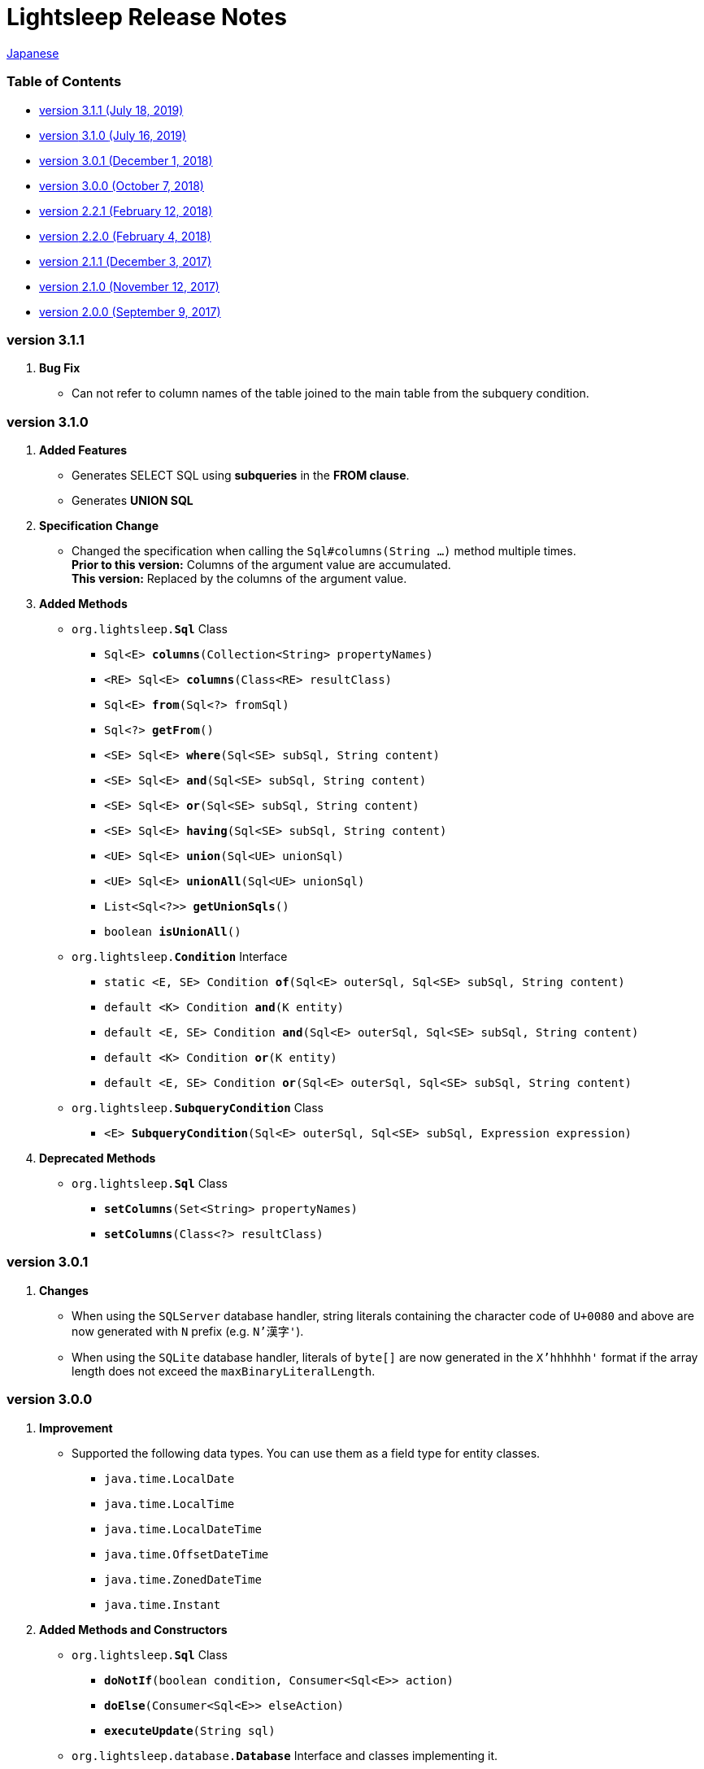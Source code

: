 = Lightsleep [.small]#Release Notes#

link:ReleaseNotes_ja.asciidoc[Japanese]

[[TOC_]]
=== Table of Contents

- <<ReleaseNote3.1.1,[.small]#version# 3.1.1 [.small]#(July     18, 2019)#>>
- <<ReleaseNote3.1.0,[.small]#version# 3.1.0 [.small]#(July     16, 2019)#>>
- <<ReleaseNote3.0.1,[.small]#version# 3.0.1 [.small]#(December  1, 2018)#>>
- <<ReleaseNote3.0.0,[.small]#version# 3.0.0 [.small]#(October   7, 2018)#>>
- <<ReleaseNote2.2.1,[.small]#version# 2.2.1 [.small]#(February 12, 2018)#>>
- <<ReleaseNote2.2.0,[.small]#version# 2.2.0 [.small]#(February  4, 2018)#>>
- <<ReleaseNote2.1.1,[.small]#version# 2.1.1 [.small]#(December  3, 2017)#>>
- <<ReleaseNote2.1.0,[.small]#version# 2.1.0 [.small]#(November 12, 2017)#>>
- <<ReleaseNote2.0.0,[.small]#version# 2.0.0 [.small]#(September 9, 2017)#>>

[[ReleaseNote3.1.1]]

=== [.small]#version# 3.1.1

1. **Bug Fix**
  * Can not refer to column names of the table joined to the main table from the subquery condition.

[[ReleaseNote3.1.0]]

=== [.small]#version# 3.1.0

1. **Added Features**
  * Generates SELECT SQL using **subqueries** in the **FROM clause**.
  * Generates **UNION SQL**

1. **Specification Change**
  * Changed the specification when calling the `Sql#columns(String ...)` method multiple times. +
    **Prior to this version:** Columns of the argument value are accumulated. +
    **This version:** Replaced by the columns of the argument value.

1. **Added Methods**
  * `org.lightsleep.**Sql**` Class
    ** `Sql<E> **columns**(Collection<String> propertyNames)`
    ** `<RE> Sql<E> **columns**(Class<RE> resultClass)`
    ** `Sql<E> **from**(Sql<?> fromSql)`
    ** `Sql<?> **getFrom**()`
    ** `<SE> Sql<E> **where**(Sql<SE> subSql, String content)`
    ** `<SE> Sql<E> **and**(Sql<SE> subSql, String content)`
    ** `<SE> Sql<E> **or**(Sql<SE> subSql, String content)`
    ** `<SE> Sql<E> **having**(Sql<SE> subSql, String content)`
    ** `<UE> Sql<E> **union**(Sql<UE> unionSql)`
    ** `<UE> Sql<E> **unionAll**(Sql<UE> unionSql)`
    ** `List<Sql<?>> **getUnionSqls**()`
    ** `boolean **isUnionAll**()`

  * `org.lightsleep.**Condition**` Interface
    ** `static <E, SE> Condition **of**(Sql<E> outerSql, Sql<SE> subSql, String content)`
    ** `default <K> Condition **and**(K entity)`
    ** `default <E, SE> Condition **and**(Sql<E> outerSql, Sql<SE> subSql, String content)`
    ** `default <K> Condition **or**(K entity)`
    ** `default <E, SE> Condition **or**(Sql<E> outerSql, Sql<SE> subSql, String content)`

  * `org.lightsleep.**SubqueryCondition**` Class
    ** `<E> **SubqueryCondition**(Sql<E> outerSql, Sql<SE> subSql, Expression expression)`

1. **Deprecated Methods**
  * `org.lightsleep.**Sql**` Class
    ** `**setColumns**(Set<String> propertyNames)`
    ** `**setColumns**(Class<?> resultClass)`


[[ReleaseNote3.0.1]]

=== [.small]#version# 3.0.1

1. **Changes**
  * When using the `SQLServer` database handler, string literals containing the character code of `U+0080` and above are now generated with `N` prefix (e.g. `N'漢字'`).
  * When using the `SQLite` database handler, literals of `byte[]` are now generated in the `X'hhhhhh'` format if the array length does not exceed the `maxBinaryLiteralLength`.

[[ReleaseNote3.0.0]]

=== [.small]#version# 3.0.0

1. **Improvement**
  * Supported the following data types. You can use them as a field type for entity classes.
    ** `java.time.LocalDate`
    ** `java.time.LocalTime`
    ** `java.time.LocalDateTime`
    ** `java.time.OffsetDateTime`
    ** `java.time.ZonedDateTime`
    ** `java.time.Instant`

1. **Added Methods and Constructors**
  * `org.lightsleep.**Sql**` Class
    ** `**doNotIf**(boolean condition, Consumer<Sql<E>> action)`
    ** `**doElse**(Consumer<Sql<E>> elseAction)`
    ** `**executeUpdate**(String sql)`

  * `org.lightsleep.database.**Database**` Interface and classes implementing it.
    ** `**getObject**(Connection connection, ResultSet resultSet, String columnLabel)`

  * `org.lightsleep.helper.ConvertException` Class
    ** `**ConvertException**(Class<?> sourceType, Object source, Class<?> destinType, Throwable cause)`

  * `org.lightsleep.helper.TypeConverter` Class
    ** `**TypeConverter**(Class<ST> sourceType, Class<DT> destinType, Function<? super ST, MT> function1, Function<? super MT, ? extends DT> function2)`
    ** `**TypeConverter**(Class<ST> sourceType, Class<DT> destinType,Function<? super ST, ? extends MT1> function1, Function<? super MT1, ? extends MT2> function2, Function<? super MT2, ? extends DT> function3)`
    ** `**TypeConverter**(Class<ST> sourceType, Class<DT> destinType, Function<? super ST, MT1> function1, Function<? super MT1, ? extends MT2> function2, Function<? super MT2, ? extends MT3> function3, Function<? super MT3, ? extends DT> function4)`

1. **Deprecated Method**
  * `org.lightsleep.**Sql**` Class
    ** `**doIf**(boolean condition, Consumer<Sql<E>> action, Consumer<Sql<E>> elseAction)`

1. **Deleted** methods and constructor
  * `org.lightsleep.**Sql**` Class

    ** `**select**(ConnectionWrapper connection, Consumer<? super E> consumer)`
    ** `**select**(ConnectionWrapper connection, Consumer<? super E> consumer, Consumer<? super JE1> consumer1)`
    ** `**select**(ConnectionWrapper connection, Consumer<? super  E > consumer, Consumer<? super JE1> consumer1, Consumer<? super JE2> consumer2)`
    ** `**select**(ConnectionWrapper connection, Consumer<? super E> consumer, Consumer<? super JE1> consumer1, Consumer<? super JE2> consumer2, Consumer<? super JE3> consumer3)`
    ** `**select**(ConnectionWrapper connection, Consumer<? super E> consumer, Consumer<? super JE1> consumer1, Consumer<? super JE2> consumer2, Consumer<? super JE3> consumer3, Consumer<? super JE4> consumer4)`
    ** `**select**(ConnectionWrapper connection)`
    ** `**selectCount**(ConnectionWrapper connection)`
    ** `**insert**(ConnectionWrapper connection, E entity)`
    ** `**insert**(ConnectionWrapper connection, Iterable<? extends E> entities)`
    ** `**update**(ConnectionWrapper connection, E entity)`
    ** `**update**(ConnectionWrapper connection, Iterable<? extends E> entities)`
    ** `**delete**(ConnectionWrapper connection)`
    ** `**delete**(ConnectionWrapper connection, E entity)`
    ** `**delete**(ConnectionWrapper connection, Iterable<? extends E> entities)`

  * `org.lightsleep.database.**DB2**`, `**MySQL**`, `**Oracle**`, `**PostgreSQL**`, `**SQLite**`, `**SQLServer**` and `**Standard**` Class
    ** `instance()`

  * `org.lightsleep.helper.TypeConverter` Class
    ** `**TypeConverter**(TypeConverter<ST, MT> typeConverter1, TypeConverter<MT, DT> typeConverter2)`

[[ReleaseNote2.2.1]]

=== [.small]#version# 2.2.1

1. **Bug fix**
  * [Fixed] Lightsleep does not work unless the Oracle JDBC driver jar is in the classpath.

<<TOC_,To TOC>>

[[ReleaseNote2.2.0]]

=== [.small]#version# 2.2.0

1. **Improvements**
  * *Added* an option to include JDBC URL of the connection to SQL logs. +
    Example of use:::
    Add the following to `lightsleep.properties` file +
    `connectionLogFormat = [{0}/{1}/{2}]`

  * The password parts of the logs are masked with `"xxxx"`.

1. *Added* `maskPassword` method to the `Database` interface and its implementation classes.

<<TOC_,To TOC>>

[[ReleaseNote2.1.1]]

=== [.small]#version# 2.1.1

1. **Bug fix**
  * [Fixed] `Standard` database handler is always selected when connection supplier is `Jndi`.

1. **Other**
  * Improve log messages

<<TOC_,To TOC>>

[[ReleaseNote2.1.0]]

=== [.small]#version# 2.1.0

Version number is a minor release, but there are **some specification changes**.

1. **Enabled** the definition of multiple JDBC URLs in the `lightsleep.properties` file.

1. Database handler classes corresponding to JDBC URLs are now **automatically determined**, and **disabled** the `Database` property in `lightsleep.properties` file. **(Specification change)**


1. **Added** the following methods and constructor.
  * Sql *class*
    ** public ConnectionWrapper getConnection()

  * `org.lightsleep.connection.ConnectionSupplier` *interface*
    ** `Database getDatabase()`
    ** `DataSource getDataSource()`
    ** `String getUrl()`
    ** `static ConnectionSupplier of(String supplierName, Properties properties)`
    ** `static ConnectionSupplier find(String... urlWords)`

  * `org.lightsleep.connection.AbstractConnectionSupplier` *abstract class*
    ** `protected AbstractConnectionSupplier(Properties properties, Consumer<Properties> modifier)`
    ** `@Override public Database getDatabase()`
    ** `@Override public String getUrl()`
    ** `@Override public String toString()`

  * `org.lightsleep.database.Database` *interface*
    ** `static Database getInstance(String jdbcUrl)`

  * org.lightsleep.helper.Resource *class*
    ** `public static Resource getGlobal()`

1. **Deleted** the following methods of the `org.lightsleep.Sql` *class*. **(Specification change)**
  * `public static Database getDatabase()`
  * `public static void setDatabase(Database database)`
  * `public static ConnectionSupplier getConnectionSupplier()`
  * `public static void setConnectionSupplier(ConnectionSupplier supplier)`

1. **Added** the `org.lightsleep.connection.ConnectionWrapper` class, and **changed** the argument type of each method from `java.sql.Connection` to `ConnectionWrapper`. **(Specification change)**

1. **Added** a constructor with `Properties properties` argument to each class of the `org.lightsleep.connection` package.

1. **Added** the `org.lightsleep.database.anchor` package and `db2`, `mysql`,` oracle`, `postgresql`,` sqlite` and `sqlserver` classes. These classes are used to find the corresponding database handler class from the JDBC URL.

1. **Deprecated** the `instance()` methods and **added** `instance` static variables of each class in the `org.lightsleep.database` package.

<<TOC_,To TOC>>

[[ReleaseNote2.0.0]]

=== [.small]#version# 2.0.0

1. Added the following method to get the result of SELECT SQL with entity type different from type parameter of `org.lightsleep.Sql` class.
  * public <R> Optional<R> selectAs(Class<R> resultClass)
  * public <R> void selectAs(Class<R> resultClass, Consumer<? super R> consumer)

1. **Deprecated** the method with the `Connection` argument of the `org.lightsleep.Sql` class and **added** the following method with no `Connection` argument.
  * `public void select(Consumer<? super E> consumer)`
  * `public <JE1> void select(Consumer<? super E> consumer, Consumer<? super JE1> consumer1)`
  * `public <JE1, JE2> void select(Consumer<? super E> consumer, Consumer<? super JE1> consumer1, Consumer<? super JE2> consumer2)`
  * `public <JE1, JE2, JE3> void select(Consumer<? super  E> consumer, Consumer<? super JE1> consumer1, Consumer<? super JE2> consumer2, Consumer<? super JE3> consumer3)`
  * `public <JE1, JE2, JE3, JE4> void select(Consumer<? super E> consumer, Consumer<? super JE1> consumer1, Consumer<? super JE2> consumer2, Consumer<? super JE3> consumer3, Consumer<? super JE4> consumer4)`
  * `public Optional<E> select()`
  * `public int selectCount()`
  * `public int insert(E entity)`
  * `public int insert(Iterable<? extends E> entities)`
  * `public int update(E entity)`
  * `public int update(Iterable<? extends E> entities)`
  * `public int delete()`
  * `public int delete(E entity)`
  * `public int delete(Iterable<? extends E> entities)`

1. **Added** the following method to the `org.lightsleep.Sql` class.
  * `public Sql<E> connection(Connection connection)`
  * `public <R> Sql<E> setColumns(Class<R> resultClass)`
  * `public Sql<E> doAlways(Consumer<Sql<E>> action)`

1. The `org.lightsleep.Sql` class now **implements** the `Cloneable` interface.

1. **Changed** the specification of the argument of the `where` method of the `org.lightsleep.Sql` class **(Specification change)**
```
public Sql<E> where(E entity)
    ↓
public <K> Sql<E> where(K entity)
```

1. **Deleted** `@Inherited` attached to `Table` annotation class. **(Specification change)**

1. **Added** `value` property to `Key`, `NonColumn`, `NonInsert`, `NonSelect` and `NonUpdate` annotation classes.

1. **Added** a `property` property to the `NonColumnProperty`, `NonInsertProperty`, `NonSelectProperty` and `NonUpdateProperty` annotation classes and changed the specification of the `value` property. **(Specification change)**

1. **Changed** the exception thrown on `toString` of `org.lightsleep.component.Expression` class when number of `{}` in the content string and arguments dose not match from `IllegalArgumentException` to `MissingArgumentsException` *(new class)*. **(Specification change)**

1. **Changed** the exception thrown on `getField`, `getValue` and `setValue` methods of `org.lightsleep.helper.Accessor` class from `IllegalArgumentException` to `MissingPropertyException` *(new class)*. **(Specification change)**

<<TOC_,To TOC>>

[gray]#_(C) 2016 Masato Kokubo_#
